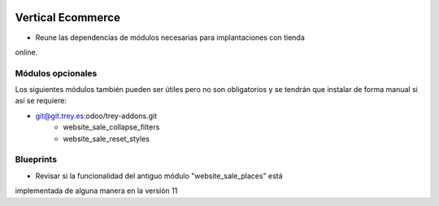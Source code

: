 .. image:: https://img.shields.io/badge/licence-AGPL--3-blue.svg
   :target: https://www.gnu.org/licenses/agpl-3.0-standalone.html
   :alt: License: AGPL-3

Vertical Ecommerce
==================

- Reune las dependencias de módulos necesarias para implantaciones con tienda
online.

Módulos opcionales
------------------

Los siguientes módulos también pueden ser útiles pero no son obligatorios y se
tendrán que instalar de forma manual si así se requiere:

- git@git.trey.es:odoo/trey-addons.git
    - website_sale_collapse_filters
    - website_sale_reset_styles

Blueprints
----------

- Revisar si la funcionalidad del antiguo módulo "website_sale_places" está
implementada de alguna manera en la versión 11
